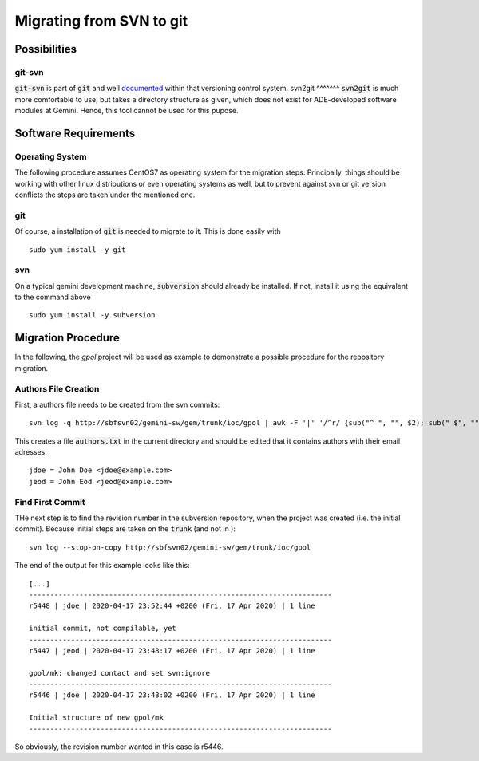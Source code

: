 Migrating from SVN to git
======================================
Possibilities
-------------
git-svn
^^^^^^^
:code:`git-svn` is part of :code:`git` and well `documented <https://git-scm.com/docs/git-svn>`_ within that versioning control system. 
svn2git
^^^^^^^
:code:`svn2git` is much more comfortable to use, but takes a directory structure as given, which does not exist for 
ADE-developed software modules at Gemini. Hence, this tool cannot be used for this pupose.

Software Requirements
---------------------
Operating System
^^^^^^^^^^^^^^^^
The following procedure assumes CentOS7 as operating system for the migration steps. Principally, things should be working 
with other linux distributions or even operating systems as well, but to prevent against svn or git version conflicts the 
steps are taken under the mentioned one.

git
^^^
Of course, a installation of :code:`git` is needed to migrate to it. This is done easily with

::
  
  sudo yum install -y git
  
svn
^^^
On a typical gemini development machine, :code:`subversion` should already be installed. If not, install it using the equivalent to the command above

::

  sudo yum install -y subversion
  
Migration Procedure
-------------------
In the following, the `gpol` project will be used as example to demonstrate a possible procedure for the repository migration.

Authors File Creation
^^^^^^^^^^^^^^^^^^^^^
First, a authors file needs to be created from the svn commits:

::
  
  svn log -q http://sbfsvn02/gemini-sw/gem/trunk/ioc/gpol | awk -F '|' '/^r/ {sub("^ ", "", $2); sub(" $", "", $2); print $2" = "$2" <"$2">"}' | sort -u > authors.txt
  
This creates a file :code:`authors.txt` in the current directory and should be edited that it contains authors with their email adresses:

::

  jdoe = John Doe <jdoe@example.com>
  jeod = John Eod <jeod@example.com>

Find First Commit
^^^^^^^^^^^^^^^^^
THe next step is to find the revision number in the subversion repository, when the project was created (i.e. the initial commit). Because
initial steps are taken on the :code:`trunk` (and not in ):

::

  svn log --stop-on-copy http://sbfsvn02/gemini-sw/gem/trunk/ioc/gpol
  
The end of the output for this example looks like this:

::
  
  [...]
  ------------------------------------------------------------------------
  r5448 | jdoe | 2020-04-17 23:52:44 +0200 (Fri, 17 Apr 2020) | 1 line
  
  initial commit, not compilable, yet
  ------------------------------------------------------------------------
  r5447 | jeod | 2020-04-17 23:48:17 +0200 (Fri, 17 Apr 2020) | 1 line
  
  gpol/mk: changed contact and set svn:ignore
  ------------------------------------------------------------------------
  r5446 | jdoe | 2020-04-17 23:48:02 +0200 (Fri, 17 Apr 2020) | 1 line
  
  Initial structure of new gpol/mk
  ------------------------------------------------------------------------


So obviously, the revision number wanted in this case is r5446.
